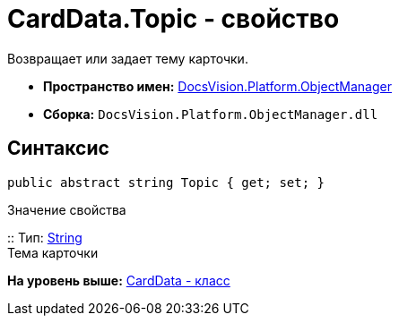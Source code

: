 = CardData.Topic - свойство

Возвращает или задает тему карточки.

* [.keyword]*Пространство имен:* xref:api/DocsVision/Platform/ObjectManager/ObjectManager_NS.adoc[DocsVision.Platform.ObjectManager]
* [.keyword]*Сборка:* [.ph .filepath]`DocsVision.Platform.ObjectManager.dll`

== Синтаксис

[source,pre,codeblock,language-csharp]
----
public abstract string Topic { get; set; }
----

Значение свойства

::
  Тип: http://msdn.microsoft.com/ru-ru/library/system.string.aspx[String]
  +
  Тема карточки

*На уровень выше:* xref:../../../../api/DocsVision/Platform/ObjectManager/CardData_CL.adoc[CardData - класс]
